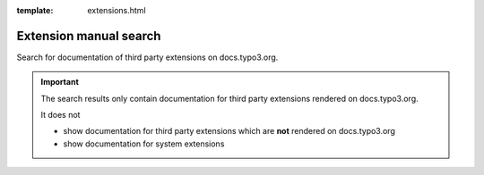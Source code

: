 :template: extensions.html

.. _extensionsManualSearch:

=======================
Extension manual search
=======================

.. ATTENTION:
   Be careful with this special folder /typo3cms/extensions !!!

.. Note the special template 'extensions.html' (see beginning of this file)

.. First
   You may add normal rst content here.

Search for documentation of third party extensions on docs.typo3.org.

.. important::

   The search results only contain documentation for third party extensions rendered on docs.typo3.org.

   It does not

   *  show documentation for third party extensions which are **not** rendered on docs.typo3.org
   *  show documentation for system extensions


.. Second:
   Don't do anything more!
   Template 'extensions.html' will insert the necessary
   javascript and html to render the extension selection
   form here.

.. How does it work?
   This document has the file-wide-metadata field 'template'
   set to 'extensions.html'. So this document will use the
   template 'extensions.html' for rendering instead of the
   usual 'page.html' of normal pages.
   The logic for this is in __init__.py of t3SphinxThemeRtd,
   which is not only a theme but is loaded as Sphinx extension
   as well.
